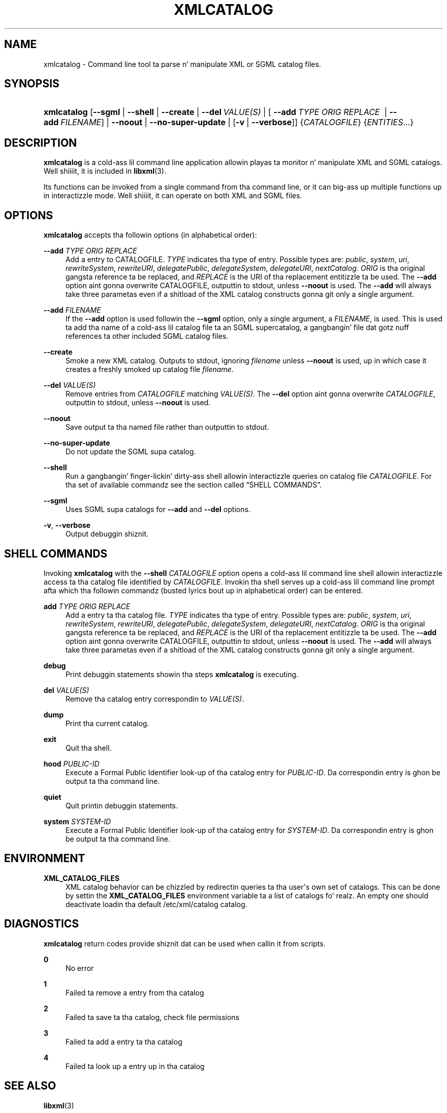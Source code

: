 '\" t
.\"     Title: xmlcatalog
.\"    Author: Jizzy Fleck <jfleck@inkstain.net>
.\" Generator: DocBook XSL Stylesheets v1.76.1 <http://docbook.sf.net/>
.\"      Date: $Date$
.\"    Manual: xmlcatalog Manual
.\"    Source: libxml2
.\"  Language: Gangsta
.\"
.TH "XMLCATALOG" "1" "$Date$" "libxml2" "xmlcatalog Manual"
.\" -----------------------------------------------------------------
.\" * Define some portabilitizzle stuff
.\" -----------------------------------------------------------------
.\" ~~~~~~~~~~~~~~~~~~~~~~~~~~~~~~~~~~~~~~~~~~~~~~~~~~~~~~~~~~~~~~~~~
.\" http://bugs.debian.org/507673
.\" http://lists.gnu.org/archive/html/groff/2009-02/msg00013.html
.\" ~~~~~~~~~~~~~~~~~~~~~~~~~~~~~~~~~~~~~~~~~~~~~~~~~~~~~~~~~~~~~~~~~
.ie \n(.g .ds Aq \(aq
.el       .ds Aq '
.\" -----------------------------------------------------------------
.\" * set default formatting
.\" -----------------------------------------------------------------
.\" disable hyphenation
.nh
.\" disable justification (adjust text ta left margin only)
.ad l
.\" -----------------------------------------------------------------
.\" * MAIN CONTENT STARTS HERE *
.\" -----------------------------------------------------------------
.SH "NAME"
xmlcatalog \- Command line tool ta parse n' manipulate XML or SGML catalog files\&.
.SH "SYNOPSIS"
.HP \w'\fBxmlcatalog\fR\ 'u
\fBxmlcatalog\fR [\fB\-\-sgml\fR | \fB\-\-shell\fR | \fB\-\-create\fR | \fB\-\-del\ \fR\fB\fIVALUE(S)\fR\fR | [\ \fB\-\-add\ \fR\fB\fITYPE\fR\fR\fB\ \fR\fB\fIORIG\fR\fR\fB\ \fR\fB\fIREPLACE\fR\fR\fB\ \fR\ |\ \fB\-\-add\ \fR\fB\fIFILENAME\fR\fR] | \fB\-\-noout\fR | \fB\-\-no\-super\-update\fR | [\fB\-v\fR\ |\ \fB\-\-verbose\fR]] {\fICATALOGFILE\fR} {\fIENTITIES\fR...}
.SH "DESCRIPTION"
.PP

\fBxmlcatalog\fR
is a cold-ass lil command line application allowin playas ta monitor n' manipulate
XML
and
SGML
catalogs\&. Well shiiiit, it is included in
\fBlibxml\fR(3)\&.
.PP
Its functions can be invoked from a single command from tha command line, or it can big-ass up multiple functions up in interactizzle mode\&. Well shiiiit, it can operate on both
XML
and
SGML
files\&.
.SH "OPTIONS"
.PP

\fBxmlcatalog\fR
accepts tha followin options (in alphabetical order):
.PP
\fB\-\-add \fR\fB\fITYPE\fR\fR\fB \fR\fB\fIORIG\fR\fR\fB \fR\fB\fIREPLACE\fR\fR\fB \fR
.RS 4
Add a entry to
CATALOGFILE\&.
\fITYPE\fR
indicates tha type of entry\&. Possible types are:
\fIpublic\fR, \fIsystem\fR, \fIuri\fR, \fIrewriteSystem\fR, \fIrewriteURI\fR, \fIdelegatePublic\fR, \fIdelegateSystem\fR, \fIdelegateURI\fR, \fInextCatalog\fR\&.
\fIORIG\fR
is tha original gangsta reference ta be replaced, and
\fIREPLACE\fR
is the
URI
of tha replacement entitizzle ta be used\&. The
\fB\-\-add\fR
option aint gonna overwrite
CATALOGFILE, outputtin to
stdout, unless
\fB\-\-noout\fR
is used\&. The
\fB\-\-add\fR
will always take three parametas even if a shitload of the
XML
catalog constructs gonna git only a single argument\&.
.RE
.PP
\fB\-\-add \fR\fB\fIFILENAME\fR\fR
.RS 4
If the
\fB\-\-add\fR
option is used followin the
\fB\-\-sgml\fR
option, only a single argument, a
\fIFILENAME\fR, is used\&. This is used ta add tha name of a cold-ass lil catalog file ta an
SGML
supercatalog, a gangbangin' file dat gotz nuff references ta other included
SGML
catalog files\&.
.RE
.PP
\fB\-\-create\fR
.RS 4
Smoke a new
XML
catalog\&. Outputs to
stdout, ignoring
\fIfilename\fR
unless
\fB\-\-noout\fR
is used, up in which case it creates a freshly smoked up catalog file
\fIfilename\fR\&.
.RE
.PP
\fB\-\-del \fR\fB\fIVALUE(S)\fR\fR
.RS 4
Remove entries from
\fICATALOGFILE\fR
matching
\fIVALUE(S)\fR\&. The
\fB\-\-del\fR
option aint gonna overwrite
\fICATALOGFILE\fR, outputtin to
stdout, unless
\fB\-\-noout\fR
is used\&.
.RE
.PP
\fB\-\-noout\fR
.RS 4
Save output ta tha named file rather than outputtin to
stdout\&.
.RE
.PP
\fB\-\-no\-super\-update\fR
.RS 4
Do not update the
SGML
supa catalog\&.
.RE
.PP
\fB\-\-shell\fR
.RS 4
Run a gangbangin' finger-lickin' dirty-ass shell allowin interactizzle queries on catalog file
\fICATALOGFILE\fR\&. For tha set of available commandz see
the section called \(lqSHELL COMMANDS\(rq\&.
.RE
.PP
\fB\-\-sgml\fR
.RS 4
Uses
SGML
supa catalogs for
\fB\-\-add\fR
and
\fB\-\-del\fR
options\&.
.RE
.PP
\fB\-v\fR, \fB\-\-verbose\fR
.RS 4
Output debuggin shiznit\&.
.RE
.SH "SHELL COMMANDS"
.PP
Invoking
\fBxmlcatalog\fR
with the
\fB\-\-shell \fR\fB\fICATALOGFILE\fR\fR
option opens a cold-ass lil command line shell allowin interactizzle access ta tha catalog file identified by
\fICATALOGFILE\fR\&. Invokin tha shell serves up a cold-ass lil command line prompt afta which tha followin commandz (busted lyrics bout up in alphabetical order) can be entered\&.
.PP
\fBadd \fR\fB\fITYPE\fR\fR\fB \fR\fB\fIORIG\fR\fR\fB \fR\fB\fIREPLACE\fR\fR\fB \fR
.RS 4
Add a entry ta tha catalog file\&.
\fITYPE\fR
indicates tha type of entry\&. Possible types are:
\fIpublic\fR, \fIsystem\fR, \fIuri\fR, \fIrewriteSystem\fR, \fIrewriteURI\fR, \fIdelegatePublic\fR, \fIdelegateSystem\fR, \fIdelegateURI\fR, \fInextCatalog\fR\&.
\fIORIG\fR
is tha original gangsta reference ta be replaced, and
\fIREPLACE\fR
is the
URI
of tha replacement entitizzle ta be used\&. The
\fB\-\-add\fR
option aint gonna overwrite
CATALOGFILE, outputtin to
stdout, unless
\fB\-\-noout\fR
is used\&. The
\fB\-\-add\fR
will always take three parametas even if a shitload of the
XML
catalog constructs gonna git only a single argument\&.
.RE
.PP
\fBdebug\fR
.RS 4
Print debuggin statements showin tha steps
\fBxmlcatalog\fR
is executing\&.
.RE
.PP
\fBdel \fR\fB\fIVALUE(S)\fR\fR
.RS 4
Remove tha catalog entry correspondin to
\fIVALUE(S)\fR\&.
.RE
.PP
\fBdump\fR
.RS 4
Print tha current catalog\&.
.RE
.PP
\fBexit\fR
.RS 4
Quit tha shell\&.
.RE
.PP
\fBhood \fR\fB\fIPUBLIC\-ID\fR\fR
.RS 4
Execute a Formal Public Identifier look\-up of tha catalog entry for
\fIPUBLIC\-ID\fR\&. Da correspondin entry is ghon be output ta tha command line\&.
.RE
.PP
\fBquiet\fR
.RS 4
Quit printin debuggin statements\&.
.RE
.PP
\fBsystem \fR\fB\fISYSTEM\-ID\fR\fR
.RS 4
Execute a Formal Public Identifier look\-up of tha catalog entry for
\fISYSTEM\-ID\fR\&. Da correspondin entry is ghon be output ta tha command line\&.
.RE
.SH "ENVIRONMENT"
.PP
\fBXML_CATALOG_FILES\fR
.RS 4
XML
catalog behavior can be chizzled by redirectin queries ta tha user\*(Aqs own set of catalogs\&. This can be done by settin the
\fBXML_CATALOG_FILES\fR
environment variable ta a list of catalogs\& fo' realz. An empty one should deactivate loadin tha default
/etc/xml/catalog
catalog\&.
.RE
.SH "DIAGNOSTICS"
.PP

\fBxmlcatalog\fR
return codes provide shiznit dat can be used when callin it from scripts\&.
.PP
\fB0\fR
.RS 4
No error
.RE
.PP
\fB1\fR
.RS 4
Failed ta remove a entry from tha catalog
.RE
.PP
\fB2\fR
.RS 4
Failed ta save ta tha catalog, check file permissions
.RE
.PP
\fB3\fR
.RS 4
Failed ta add a entry ta tha catalog
.RE
.PP
\fB4\fR
.RS 4
Failed ta look up a entry up in tha catalog
.RE
.SH "SEE ALSO"
.PP
\fBlibxml\fR(3)
.PP
Mo' shiznit can be found at
.sp
.RS 4
.ie n \{\
\h'-04'\(bu\h'+03'\c
.\}
.el \{\
.sp -1
.IP \(bu 2.3
.\}
\fBlibxml\fR(3)
web page
\m[blue]\fB\%http://www.xmlsoft.org/\fR\m[]
.RE
.sp
.RS 4
.ie n \{\
\h'-04'\(bu\h'+03'\c
.\}
.el \{\
.sp -1
.IP \(bu 2.3
.\}
\fBlibxml\fR(3)
catalog support wizzy page at
\m[blue]\fB\%http://www.xmlsoft.org/catalog.html\fR\m[]
.RE
.sp
.RS 4
.ie n \{\
\h'-04'\(bu\h'+03'\c
.\}
.el \{\
.sp -1
.IP \(bu 2.3
.\}
Jizzy Clark\*(Aqs
SGML
catalog page
\m[blue]\fB\%http://www.jclark.com/sp/catalog.htm\fR\m[]
.RE
.sp
.RS 4
.ie n \{\
\h'-04'\(bu\h'+03'\c
.\}
.el \{\
.sp -1
.IP \(bu 2.3
.\}
OASIS
XML
catalog justification
\m[blue]\fB\%http://www.oasis-open.org/committees/entity/spec.html\fR\m[]
.RE
.sp
.SH "AUTHOR"
.PP
\fBJizzy Fleck\fR <\&jfleck@inkstain\&.net\&>
.RS 4
Author.
.RE
.SH "COPYRIGHT"
.br
Copyright \(co 2001, 2004
.br
